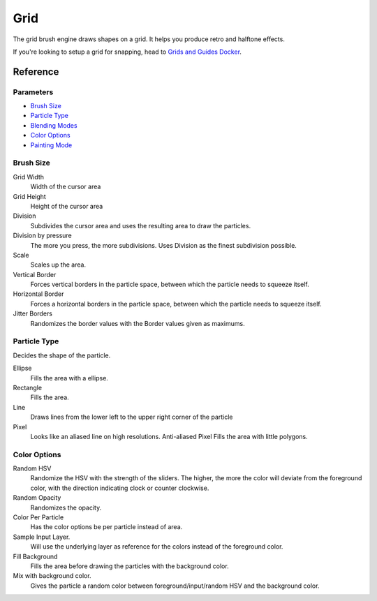 Grid
====

The grid brush engine draws shapes on a grid. It helps you produce retro
and halftone effects.

If you're looking to setup a grid for snapping, head to 
`Grids and Guides Docker <Special:MyLanguage/Grids_and_Guides>`__.

Reference
---------

Parameters
~~~~~~~~~~

-  `Brush Size <#Brush_Size>`__
-  `Particle Type <#Particle_Type>`__
-  `Blending Modes <Special:MyLanguage/Blending_Modes>`__
-  `Color Options <#Color_Options>`__
-  `Painting Mode <Special:MyLanguage/Opacity_&amp;_Flow>`__

Brush Size
~~~~~~~~~~

Grid Width
    Width of the cursor area
Grid Height
    Height of the cursor area
Division
    Subdivides the cursor area and uses the resulting area to draw the
    particles.
Division by pressure
    The more you press, the more subdivisions. Uses Division as the
    finest subdivision possible.
Scale
    Scales up the area.
Vertical Border
    Forces vertical borders in the particle space, between which the
    particle needs to squeeze itself.
Horizontal Border
    Forces a horizontal borders in the particle space, between which the
    particle needs to squeeze itself.
Jitter Borders
    Randomizes the border values with the Border values given as
    maximums.

Particle Type
~~~~~~~~~~~~~

Decides the shape of the particle.

Ellipse
    Fills the area with a ellipse.
Rectangle
    Fills the area.
Line
    Draws lines from the lower left to the upper right corner of the
    particle
Pixel
    Looks like an aliased line on high resolutions.
    Anti-aliased Pixel
    Fills the area with little polygons.

Color Options
~~~~~~~~~~~~~

Random HSV
    Randomize the HSV with the strength of the sliders. The higher, the
    more the color will deviate from the foreground color, with the
    direction indicating clock or counter clockwise.
Random Opacity
    Randomizes the opacity.
Color Per Particle
    Has the color options be per particle instead of area.
Sample Input Layer.
    Will use the underlying layer as reference for the colors instead of
    the foreground color.
Fill Background
    Fills the area before drawing the particles with the background
    color.
Mix with background color.
    Gives the particle a random color between foreground/input/random
    HSV and the background color.


